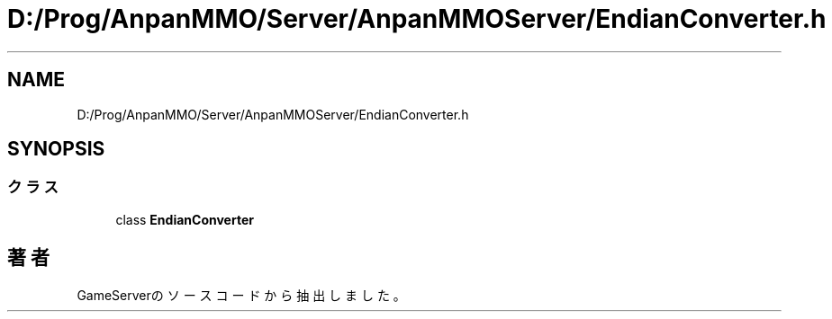 .TH "D:/Prog/AnpanMMO/Server/AnpanMMOServer/EndianConverter.h" 3 "2018年12月20日(木)" "GameServer" \" -*- nroff -*-
.ad l
.nh
.SH NAME
D:/Prog/AnpanMMO/Server/AnpanMMOServer/EndianConverter.h
.SH SYNOPSIS
.br
.PP
.SS "クラス"

.in +1c
.ti -1c
.RI "class \fBEndianConverter\fP"
.br
.in -1c
.SH "著者"
.PP 
 GameServerのソースコードから抽出しました。
